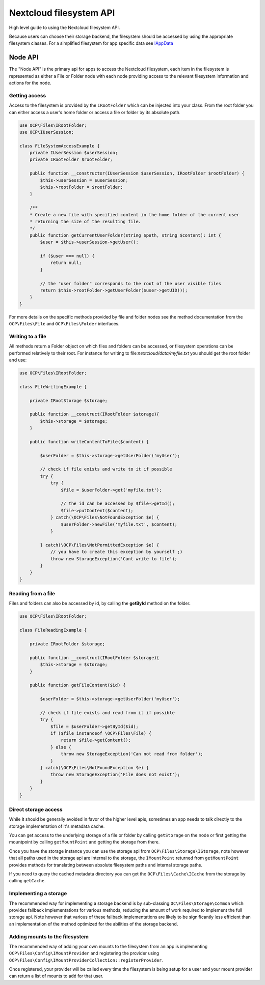 ========================
Nextcloud filesystem API
========================


.. sectionauthor:: Bernhard Posselt <dev@bernhard-posselt.com>

High level guide to using the Nextcloud filesystem API.

Because users can choose their storage backend, the filesystem should be accessed by using the appropriate filesystem classes. For a simplified filesystem for app specific data see `IAppData <appdata.html>`_

Node API
^^^^^^^^

The "Node API" is the primary api for apps to access the Nextcloud filesystem, each item in the filesystem is
represented as either a File or Folder node with each node providing access to the relevant filesystem information
and actions for the node.


Getting access
--------------

Access to the filesystem is provided by the ``IRootFolder`` which can be injected into your class.
From the root folder you can either access a user's home folder or access a file or folder by its absolute path.

.. code-block:: php

    use OCP\Files\IRootFolder;
    use OCP\IUserSession;

    class FileSystemAccessExample {
        private IUserSession $userSession;
        private IRootFolder $rootFolder;

        public function __constructor(IUserSession $userSession, IRootFolder $rootFolder) {
            $this->userSession = $userSession;
            $this->rootFolder = $rootFolder;
        }

        /**
        * Create a new file with specified content in the home folder of the current user
        * returning the size of the resulting file.
        */
        public function getCurrentUserFolder(string $path, string $content): int {
            $user = $this->userSession->getUser();

            if ($user === null) {
                return null;
            }

            // the "user folder" corresponds to the root of the user visible files
            return $this->rootFolder->getUserFolder($user->getUID());
        }
    }

For more details on the specific methods provided by file and folder nodes see the method documentation from the ``OCP\Files\File`` and ``OCP\Files\Folder`` interfaces.


Writing to a file
-----------------

All methods return a Folder object on which files and folders can be accessed, or filesystem operations can be performed relatively to their root. For instance for writing to file:`nextcloud/data/myfile.txt` you should get the root folder and use:

.. code-block:: php

    use OCP\Files\IRootFolder;

    class FileWritingExample {

        private IRootStorage $storage;

        public function __construct(IRootFolder $storage){
            $this->storage = $storage;
        }

        public function writeContentToFile($content) {

            $userFolder = $this->storage->getUserFolder('myUser');

            // check if file exists and write to it if possible
            try {
                try {
                    $file = $userFolder->get('myfile.txt');

                    // the id can be accessed by $file->getId();
                    $file->putContent($content);
                } catch(\OCP\Files\NotFoundException $e) {
                    $userFolder->newFile('myfile.txt', $content);
                }

            } catch(\OCP\Files\NotPermittedException $e) {
                // you have to create this exception by yourself ;)
                throw new StorageException('Cant write to file');
            }
        }
    }


Reading from a file
-------------------

Files and folders can also be accessed by id, by calling the **getById** method on the folder.

.. code-block:: php

    use OCP\Files\IRootFolder;

    class FileReadingExample {

        private IRootFolder $storage;

        public function __construct(IRootFolder $storage){
            $this->storage = $storage;
        }

        public function getFileContent($id) {

            $userFolder = $this->storage->getUserFolder('myUser');

            // check if file exists and read from it if possible
            try {
                $file = $userFolder->getById($id);
                if ($file instanceof \OCP\Files\File) {
                    return $file->getContent();
                } else {
                    throw new StorageException('Can not read from folder');
                }
            } catch(\OCP\Files\NotFoundException $e) {
                throw new StorageException('File does not exist');
            }
        }
    }


Direct storage access
---------------------

While it should be generally avoided in favor of the higher level apis,
sometimes an app needs to talk directly to the storage implementation of it's metadata cache.

You can get access to the underlying storage of a file or folder by calling ``getStorage`` on the node or first getting
the mountpoint by calling ``getMountPoint`` and getting the storage from there.

Once you have the storage instance you can use the storage api from ``OCP\Files\Storage\IStorage``, note however that
all paths used in the storage api are internal to the storage, the ``IMountPoint`` returned from ``getMountPoint`` provides
methods for translating between absolute filesystem paths and internal storage paths.

If you need to query the cached metadata directory you can get the ``OCP\Files\Cache\ICache`` from the storage by calling ``getCache``.

Implementing a storage
----------------------

The recommended way for implementing a storage backend is by sub-classing ``OC\Files\Storage\Common`` which provides
fallback implementations for various methods, reducing the amount of work required to implement the full storage api.
Note however that various of these fallback implementations are likely to be significantly less efficient than an
implementation of the method optimized for the abilities of the storage backend.

Adding mounts to the filesystem
-------------------------------

The recommended way of adding your own mounts to the filesystem from an app is implementing ``OCP\Files\Config\IMountProvider``
and registering the provider using ``OCP\Files\Config\IMountProviderCollection::registerProvider``.

Once registered, your provider will be called every time the filesystem is being setup for a user and your mount provider
can return a list of mounts to add for that user.
